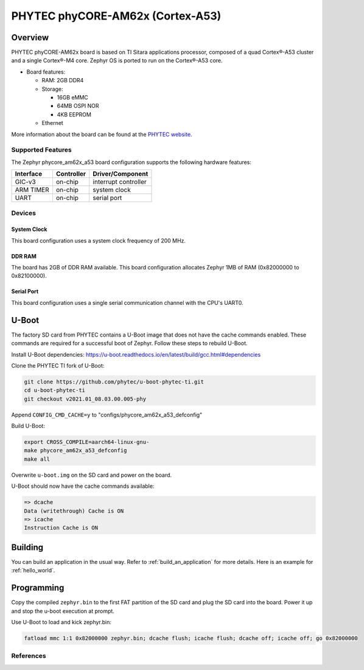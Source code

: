 .. _phycore_am62x_a53:

PHYTEC phyCORE-AM62x (Cortex-A53)
#################################

Overview
********

PHYTEC phyCORE-AM62x board is based on TI Sitara applications
processor, composed of a quad Cortex®-A53 cluster and a single Cortex®-M4 core.
Zephyr OS is ported to run on the Cortex®-A53 core.

- Board features:

  - RAM: 2GB DDR4
  - Storage:

    - 16GB eMMC
    - 64MB OSPI NOR
    - 4KB EEPROM
  - Ethernet

More information about the board can be found at the
`PHYTEC website`_.

Supported Features
==================

The Zephyr phycore_am62x_a53 board configuration supports the following hardware
features:

+-----------+------------+-------------------------------------+
| Interface | Controller | Driver/Component                    |
+===========+============+=====================================+
| GIC-v3    | on-chip    | interrupt controller                |
+-----------+------------+-------------------------------------+
| ARM TIMER | on-chip    | system clock                        |
+-----------+------------+-------------------------------------+
| UART      | on-chip    | serial port                         |
+-----------+------------+-------------------------------------+

Devices
========
System Clock
------------

This board configuration uses a system clock frequency of 200 MHz.

DDR RAM
-------

The board has 2GB of DDR RAM available. This board configuration
allocates Zephyr 1MB of RAM (0x82000000 to 0x82100000).

Serial Port
-----------

This board configuration uses a single serial communication channel with the
CPU's UART0.

U-Boot
******

The factory SD card from PHYTEC contains a U-Boot image that does not have
the cache commands enabled. These commands are required for a successful
boot of Zephyr. Follow these steps to rebuild U-Boot.

Install U-Boot dependencies:
https://u-boot.readthedocs.io/en/latest/build/gcc.html#dependencies

Clone the PHYTEC TI fork of U-Boot:

.. code-block:: console

    git clone https://github.com/phytec/u-boot-phytec-ti.git
    cd u-boot-phytec-ti
    git checkout v2021.01_08.03.00.005-phy

Append ``CONFIG_CMD_CACHE=y`` to "configs/phycore_am62x_a53_defconfig"

Build U-Boot:

.. code-block:: console

    export CROSS_COMPILE=aarch64-linux-gnu-
    make phycore_am62x_a53_defconfig
    make all

Overwrite ``u-boot.img`` on the SD card and power on the board.

U-Boot should now have the cache commands available:

.. code-block:: console

    => dcache
    Data (writethrough) Cache is ON
    => icache
    Instruction Cache is ON

Building
********

You can build an application in the usual way. Refer to
:ref:`build_an_application` for more details. Here is an example for
:ref:`hello_world`.

.. zephyr-app-commands::
   :board: phycore_am62x_a53
   :zephyr-app: samples/hello_world
   :goals: build

Programming
***********

Copy the compiled ``zephyr.bin`` to the first FAT partition of the SD card and
plug the SD card into the board. Power it up and stop the u-boot execution at
prompt.

Use U-Boot to load and kick zephyr.bin:

.. code-block:: console

    fatload mmc 1:1 0x82000000 zephyr.bin; dcache flush; icache flush; dcache off; icache off; go 0x82000000

References
==========

.. _PHYTEC website:
   https://www.phytec.com/product/phycore-am62x/
